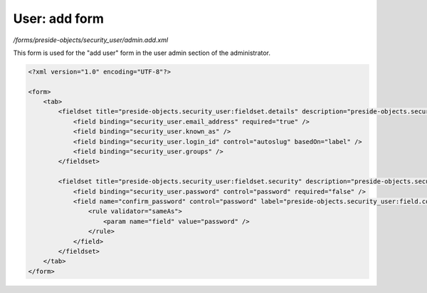 User: add form
==============

*/forms/preside-objects/security_user/admin.add.xml*

This form is used for the "add user" form in the user admin section of the administrator.

.. code-block:: xml

    <?xml version="1.0" encoding="UTF-8"?>

    <form>
        <tab>
            <fieldset title="preside-objects.security_user:fieldset.details" description="preside-objects.security_user:fieldset.details.description">
                <field binding="security_user.email_address" required="true" />
                <field binding="security_user.known_as" />
                <field binding="security_user.login_id" control="autoslug" basedOn="label" />
                <field binding="security_user.groups" />
            </fieldset>

            <fieldset title="preside-objects.security_user:fieldset.security" description="preside-objects.security_user:fieldset.security.description">
                <field binding="security_user.password" control="password" required="false" />
                <field name="confirm_password" control="password" label="preside-objects.security_user:field.confirm_password.title" required="false">
                    <rule validator="sameAs">
                        <param name="field" value="password" />
                    </rule>
                </field>
            </fieldset>
        </tab>
    </form>

